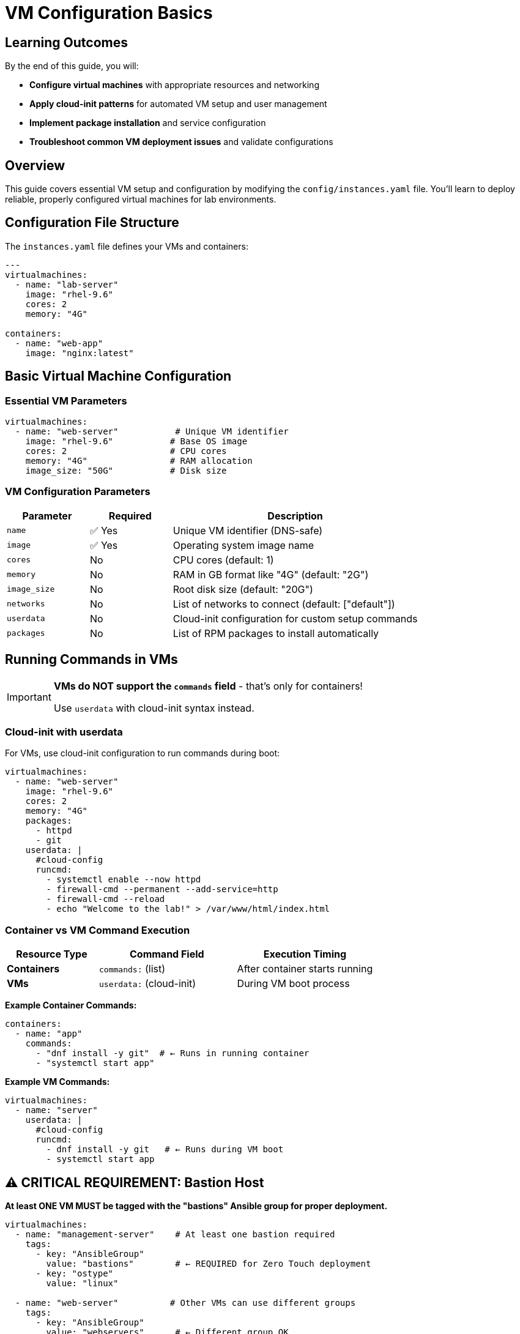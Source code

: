 = VM Configuration Basics
:estimated-time: 15-20 minutes

== Learning Outcomes

By the end of this guide, you will:

* **Configure virtual machines** with appropriate resources and networking
* **Apply cloud-init patterns** for automated VM setup and user management
* **Implement package installation** and service configuration
* **Troubleshoot common VM deployment issues** and validate configurations

== Overview

This guide covers essential VM setup and configuration by modifying the `config/instances.yaml` file. You'll learn to deploy reliable, properly configured virtual machines for lab environments.

== Configuration File Structure

The `instances.yaml` file defines your VMs and containers:

[source,yaml]
----
---
virtualmachines:
  - name: "lab-server"
    image: "rhel-9.6"
    cores: 2
    memory: "4G"
    
containers:
  - name: "web-app"
    image: "nginx:latest"
----

== Basic Virtual Machine Configuration

=== Essential VM Parameters

[source,yaml]
----
virtualmachines:
  - name: "web-server"           # Unique VM identifier
    image: "rhel-9.6"           # Base OS image
    cores: 2                    # CPU cores
    memory: "4G"                # RAM allocation
    image_size: "50G"           # Disk size
----

=== VM Configuration Parameters

[cols="1,1,3"]
|===
|Parameter |Required |Description

|`name`
|✅ Yes
|Unique VM identifier (DNS-safe)

|`image`  
|✅ Yes
|Operating system image name

|`cores`
|No
|CPU cores (default: 1)

|`memory`
|No
|RAM in GB format like "4G" (default: "2G")

|`image_size`
|No
|Root disk size (default: "20G")

|`networks`
|No
|List of networks to connect (default: ["default"])

|`userdata`
|No
|Cloud-init configuration for custom setup commands

|`packages`
|No
|List of RPM packages to install automatically
|===

== Running Commands in VMs

[IMPORTANT]
====
**VMs do NOT support the `commands` field** - that's only for containers!

Use `userdata` with cloud-init syntax instead.
====

=== Cloud-init with userdata

For VMs, use cloud-init configuration to run commands during boot:

[source,yaml]
----
virtualmachines:
  - name: "web-server"
    image: "rhel-9.6"
    cores: 2
    memory: "4G"
    packages:
      - httpd
      - git
    userdata: |
      #cloud-config
      runcmd:
        - systemctl enable --now httpd
        - firewall-cmd --permanent --add-service=http
        - firewall-cmd --reload
        - echo "Welcome to the lab!" > /var/www/html/index.html
----

=== Container vs VM Command Execution

[cols="2,3,3"]
|===
|Resource Type |Command Field |Execution Timing

|**Containers**
|`commands:` (list)
|After container starts running

|**VMs** 
|`userdata:` (cloud-init)
|During VM boot process
|===

**Example Container Commands:**
[source,yaml]
----
containers:
  - name: "app"
    commands:
      - "dnf install -y git"  # ← Runs in running container
      - "systemctl start app"
----

**Example VM Commands:**
[source,yaml]
----
virtualmachines:
  - name: "server"
    userdata: |
      #cloud-config
      runcmd:
        - dnf install -y git   # ← Runs during VM boot
        - systemctl start app
----

== ⚠️ CRITICAL REQUIREMENT: Bastion Host

**At least ONE VM MUST be tagged with the "bastions" Ansible group for proper deployment.**

[source,yaml]
----
virtualmachines:
  - name: "management-server"    # At least one bastion required
    tags:
      - key: "AnsibleGroup"
        value: "bastions"        # ← REQUIRED for Zero Touch deployment
      - key: "ostype"
        value: "linux"
        
  - name: "web-server"          # Other VMs can use different groups
    tags:
      - key: "AnsibleGroup"
        value: "webservers"      # ← Different group OK
      - key: "ostype"
        value: "linux"
        
  - name: "database-server"     # Multiple groups possible
    tags:
      - key: "AnsibleGroup"
        value: "databases"       # ← Different group OK
      - key: "ostype"
        value: "linux"
----

**Why At Least One Bastion Is Required:**
- The Zero Touch deployer needs one "bastion" host for SSH access and management
- Bastions configure user accounts, terminal integration, and lab access
- Other VMs can use appropriate Ansible groups (webservers, databases, etc.)
- Without any bastion, the deployment will **fail completely**

== Common VM Configurations

=== Multi-Tier Lab Example

[source,yaml]
----
- name: "management-server"     # Bastion host (required)
  image: "rhel-9.6"
  cores: 2
  memory: "4G"
  tags:
    - key: "AnsibleGroup"
      value: "bastions"         # ← At least one bastion required
    - key: "ostype"
      value: "linux"
  networks:
    - management
    
- name: "web-server"           # Web tier
  image: "rhel-9.6"
  cores: 2
  memory: "4G"
  tags:
    - key: "AnsibleGroup"
      value: "webservers"       # ← Different group for web tier
    - key: "ostype"
      value: "linux"
  networks:
    - default
    - web-tier

- name: "database-server"      # Data tier
  image: "rhel-9.6"
  cores: 4
  memory: "8G"
  image_size: "200G"
  tags:
    - key: "AnsibleGroup"
      value: "databases"        # ← Different group for data tier
    - key: "ostype"
      value: "linux"
  networks:
    - data-tier
----

=== Single VM Lab Example

[source,yaml]
----
- name: "lab-server"           # Single VM serving as bastion
  image: "rhel-9.6"
  cores: 2
  memory: "4G"
  tags:
    - key: "AnsibleGroup"
      value: "bastions"         # ← Required for any lab
    - key: "ostype"
      value: "linux"
  networks:
    - default
----

== Common Ansible Groups

Choose appropriate Ansible groups based on your VM's role:

[cols="1,3"]
|===
|Ansible Group |Use Case

|`bastions`
|**Required** - Management servers, jump hosts, SSH access points

|`webservers`
|Apache, Nginx, application frontend servers

|`databases`
|PostgreSQL, MySQL, MongoDB, data storage servers

|`loadbalancers`
|HAProxy, Nginx load balancers, traffic distribution

|`monitoring`
|Prometheus, Grafana, monitoring and observability

|`applications`
|Custom application servers, microservices

|`development`
|Development workstations, IDE servers

|`testing`
|CI/CD runners, test environments
|===

== Exposing Services

Make services accessible from outside the lab:

[source,yaml]
----
- name: "web-server"
  image: "rhel-9.6"
  cores: 2
  memory: "4G"
  services:
    - name: web
      ports:
        - port: 80
          protocol: TCP
          targetPort: 80
          name: http
  routes:
    - name: web
      host: web
      service: web
      targetPort: 80
      tls: true
----

This creates a web-accessible URL for your service.

== User Configuration

Set up default users with cloud-init:

[source,yaml]
----
- name: "training-vm"
  image: "rhel-9.6"
  userdata: |
    #cloud-config
    users:
      - name: student
        sudo: ALL=(ALL) NOPASSWD:ALL
        lock_passwd: false
        passwd: "{{ common_password | password_hash('sha512') }}"
    
    packages:
      - vim
      - git
      - curl
----

== Multiple VMs Example

Create a complete environment:

[source,yaml]
----
---
virtualmachines:
  - name: "web-server"
    image: "rhel-9.6" 
    cores: 2
    memory: "4G"
    networks:
      - default
      - web-tier
    services:
      - name: http
        ports:
          - port: 80
            protocol: TCP
            targetPort: 80
            name: http
    routes:
      - name: web
        host: web
        service: http
        targetPort: 80
        tls: true
        
  - name: "app-server"
    image: "rhel-9.6"
    cores: 4  
    memory: "6G"
    networks:
      - web-tier
      - app-tier
      
  - name: "database"
    image: "rhel-9.6"
    cores: 2
    memory: "8G" 
    image_size: "100G"
    networks:
      - app-tier
----

== Testing Your VMs

After deployment, verify VM configuration:

[source,bash]
----
# Check VM resources
free -h                    # Memory
nproc                     # CPU cores  
df -h                     # Disk space

# Test network connectivity
ip addr show              # Network interfaces
ping google.com           # Internet access
----

== Best Practices

=== Resource Allocation
* **Start small**: Begin with 2G RAM, expand as needed
* **Monitor usage**: Use `htop` and `df -h` to check utilization
* **Plan capacity**: Consider total resources across all VMs

=== Naming Conventions
* **Descriptive names**: `web-server` not `vm1`
* **Environment prefixes**: `dev-web-server`, `prod-database`
* **DNS-safe**: Use hyphens, not underscores

=== Network Design
* **Default access**: Include `default` network for internet
* **Logical grouping**: Group related VMs on custom networks
* **Security zones**: Separate tiers appropriately

== Troubleshooting

**VM won't start?**
→ Check resource limits and image name

**Can't access services?**
→ Verify services and routes configuration

**Out of memory?**
→ Reduce VM memory or increase lab resources

== 🎯 Next Steps

Now that you understand VM basics, continue your learning journey:

**Build on VM Knowledge:**
* xref:container-basics.adoc[**Container Basics**] - Add lightweight services alongside your VMs
* xref:networking-basics.adoc[**Networking Basics**] - Create multi-network topologies for complex labs

**Apply in Practice:**  
* xref:module-2-1-single-vm-setup.adoc[**Module 2.1: Single VM Setup**] - Hands-on practice with VM deployment
* xref:template-customization-guide.adoc[**Template Customization Guide**] - Integrate VMs into complete lab designs

**Advanced VM Features:**
* xref:cnv-platform-features.adoc[**OpenShift CNV Platform Features**] - EFI boot, SecureBoot, enterprise configurations
* xref:enterprise-lab-patterns.adoc[**Enterprise Lab Patterns**] - Real-world VM patterns for Satellite, AAP

== Related Documentation

* xref:firewall-basics.adoc[Firewall Configuration Basics] - Secure your VM deployments
* xref:production-patterns-guide.adoc[Production Lab Patterns Guide] - Professional VM configuration patterns
